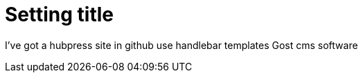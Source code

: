 = Setting title 
:hp-tags: hubpress


I've got a hubpress site in github
use handlebar templates
Gost cms software

